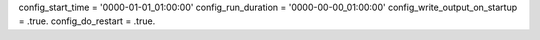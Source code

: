 config_start_time = '0000-01-01_01:00:00'
config_run_duration = '0000-00-00_01:00:00'
config_write_output_on_startup = .true.
config_do_restart = .true.

